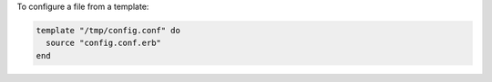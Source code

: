 .. This is an included how-to. 

To configure a file from a template:

.. code-block:: ruby

   template "/tmp/config.conf" do
     source "config.conf.erb"
   end
